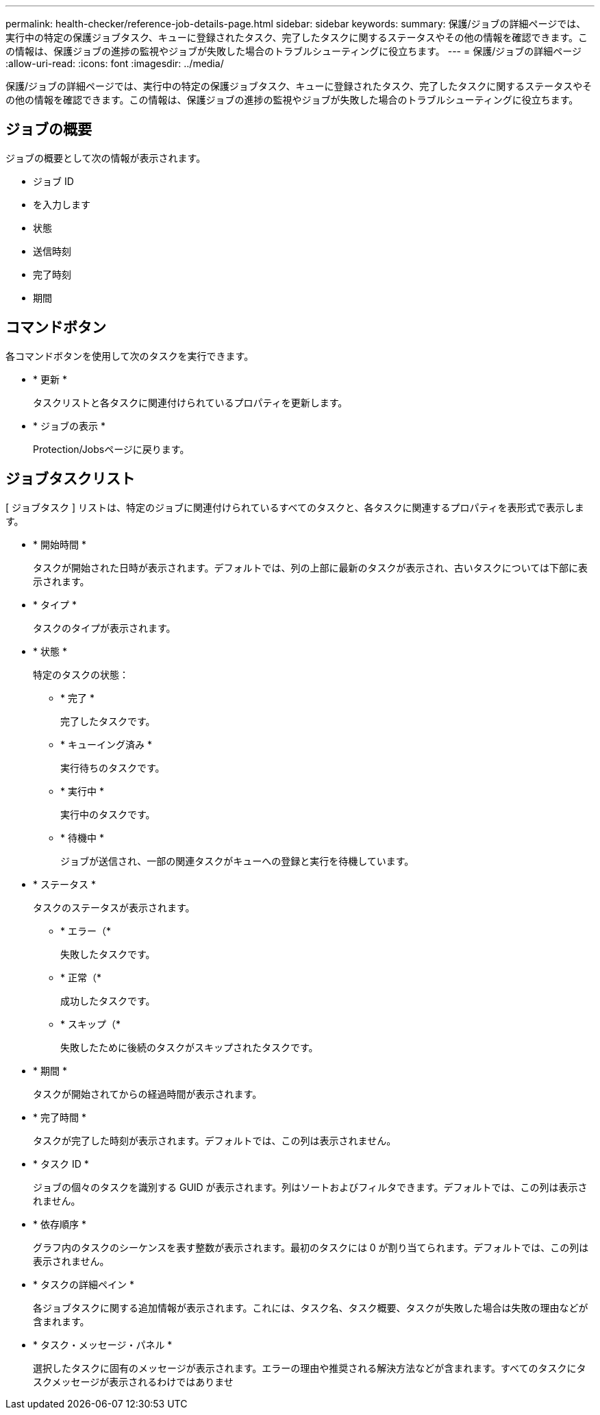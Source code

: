 ---
permalink: health-checker/reference-job-details-page.html 
sidebar: sidebar 
keywords:  
summary: 保護/ジョブの詳細ページでは、実行中の特定の保護ジョブタスク、キューに登録されたタスク、完了したタスクに関するステータスやその他の情報を確認できます。この情報は、保護ジョブの進捗の監視やジョブが失敗した場合のトラブルシューティングに役立ちます。 
---
= 保護/ジョブの詳細ページ
:allow-uri-read: 
:icons: font
:imagesdir: ../media/


[role="lead"]
保護/ジョブの詳細ページでは、実行中の特定の保護ジョブタスク、キューに登録されたタスク、完了したタスクに関するステータスやその他の情報を確認できます。この情報は、保護ジョブの進捗の監視やジョブが失敗した場合のトラブルシューティングに役立ちます。



== ジョブの概要

ジョブの概要として次の情報が表示されます。

* ジョブ ID
* を入力します
* 状態
* 送信時刻
* 完了時刻
* 期間




== コマンドボタン

各コマンドボタンを使用して次のタスクを実行できます。

* * 更新 *
+
タスクリストと各タスクに関連付けられているプロパティを更新します。

* * ジョブの表示 *
+
Protection/Jobsページに戻ります。





== ジョブタスクリスト

[ ジョブタスク ] リストは、特定のジョブに関連付けられているすべてのタスクと、各タスクに関連するプロパティを表形式で表示します。

* * 開始時間 *
+
タスクが開始された日時が表示されます。デフォルトでは、列の上部に最新のタスクが表示され、古いタスクについては下部に表示されます。

* * タイプ *
+
タスクのタイプが表示されます。

* * 状態 *
+
特定のタスクの状態：

+
** * 完了 *
+
完了したタスクです。

** * キューイング済み *
+
実行待ちのタスクです。

** * 実行中 *
+
実行中のタスクです。

** * 待機中 *
+
ジョブが送信され、一部の関連タスクがキューへの登録と実行を待機しています。



* * ステータス *
+
タスクのステータスが表示されます。

+
** * エラー（image:../media/sev-error.gif[""]*
+
失敗したタスクです。

** * 正常（image:../media/sev-normal.gif[""]*
+
成功したタスクです。

** * スキップ（image:../media/icon-skipped.gif[""]*
+
失敗したために後続のタスクがスキップされたタスクです。



* * 期間 *
+
タスクが開始されてからの経過時間が表示されます。

* * 完了時間 *
+
タスクが完了した時刻が表示されます。デフォルトでは、この列は表示されません。

* * タスク ID *
+
ジョブの個々のタスクを識別する GUID が表示されます。列はソートおよびフィルタできます。デフォルトでは、この列は表示されません。

* * 依存順序 *
+
グラフ内のタスクのシーケンスを表す整数が表示されます。最初のタスクには 0 が割り当てられます。デフォルトでは、この列は表示されません。

* * タスクの詳細ペイン *
+
各ジョブタスクに関する追加情報が表示されます。これには、タスク名、タスク概要、タスクが失敗した場合は失敗の理由などが含まれます。

* * タスク・メッセージ・パネル *
+
選択したタスクに固有のメッセージが表示されます。エラーの理由や推奨される解決方法などが含まれます。すべてのタスクにタスクメッセージが表示されるわけではありませ


